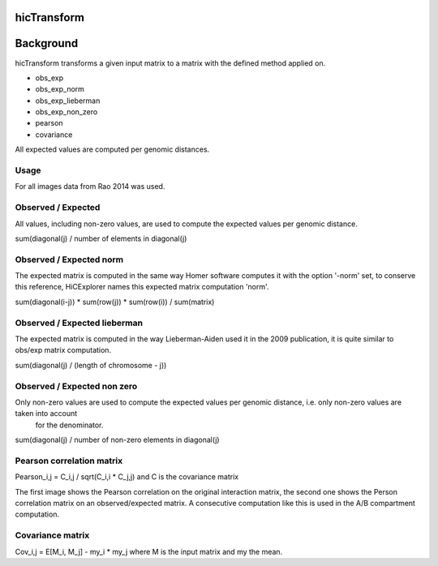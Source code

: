 .. _hicTransform:

hicTransform
============

.. argparse::
   :ref: hicexplorer.hicTransform.parse_arguments
   :prog: hicTransform


Background
===========

hicTransform transforms a given input matrix to a matrix with the defined method applied on.

- obs_exp
- obs_exp_norm
- obs_exp_lieberman
- obs_exp_non_zero
- pearson
- covariance

All expected values are computed per genomic distances. 

Usage
-----

.. code:: bash
    $ hicTransform -m matrix.cool --method obs_exp -o obs_exp.cool

For all images data from Rao 2014 was used.

Observed / Expected
-------------------

All values, including non-zero values, are used to compute the expected values per genomic distance. 

sum(diagonal(j) / number of elements in diagonal(j)

.. image:: ../../images/obs_exp.png

Observed / Expected norm
------------------------

The expected matrix is computed in the same way Homer software computes it with the option '-norm' set,
to conserve this reference, HiCExplorer names this expected matrix computation 'norm'.

sum(diagonal(i-j)) * sum(row(j)) * sum(row(i)) / sum(matrix)

.. image:: ../../images/obs_exp_norm.png

Observed / Expected lieberman
-----------------------------

The expected matrix is computed in the way Lieberman-Aiden used it in the 2009 publication, it is quite similar 
to obs/exp matrix computation.

sum(diagonal(j) / (length of chromosome - j))

.. image:: ../../images/obs_exp_lieberman.png

Observed / Expected non zero
----------------------------

Only non-zero values are used to compute the expected values per genomic distance, i.e. only non-zero values are taken into account
 for the denominator. 

sum(diagonal(j) / number of non-zero elements in diagonal(j)

.. image:: ../../images/obs_exp_norm.png

Pearson correlation matrix
--------------------------

Pearson_i,j = C_i,j / sqrt(C_i,i * C_j,j) and C is the covariance matrix


.. image:: ../../images/pearson.png


.. image:: ../../images/obs_exp_pearson.png

The first image shows the Pearson correlation on the original interaction matrix, the second one shows 
the Person correlation matrix on an observed/expected matrix. A consecutive computation like this is used in 
the A/B compartment computation.


Covariance matrix
-----------------

Cov_i,j = E[M_i, M_j] - my_i * my_j where M is the input matrix and my the mean.
